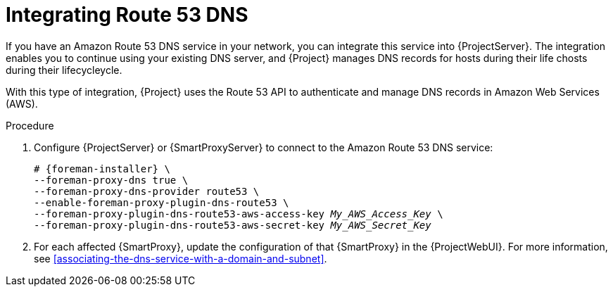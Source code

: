 [id="integrating-route-53"]
= Integrating Route 53 DNS

If you have an Amazon Route 53 DNS service in your network, you can integrate this service into {ProjectServer}.
The integration enables you to continue using your existing DNS server, and {Project} manages DNS records for hosts during their life chosts during their lifecycleycle.

With this type of integration, {Project} uses the Route 53 API to authenticate and manage DNS records in Amazon Web Services (AWS).

.Procedure
. Configure {ProjectServer} or {SmartProxyServer} to connect to the Amazon Route 53 DNS service:
+
[options="nowrap", subs="+quotes,verbatim,attributes"]
----
# {foreman-installer} \
--foreman-proxy-dns true \
--foreman-proxy-dns-provider route53 \
--enable-foreman-proxy-plugin-dns-route53 \
--foreman-proxy-plugin-dns-route53-aws-access-key _My_AWS_Access_Key_ \
--foreman-proxy-plugin-dns-route53-aws-secret-key _My_AWS_Secret_Key_
----
. For each affected {SmartProxy}, update the configuration of that {SmartProxy} in the {ProjectWebUI}.
For more information, see xref:associating-the-dns-service-with-a-domain-and-subnet[].
